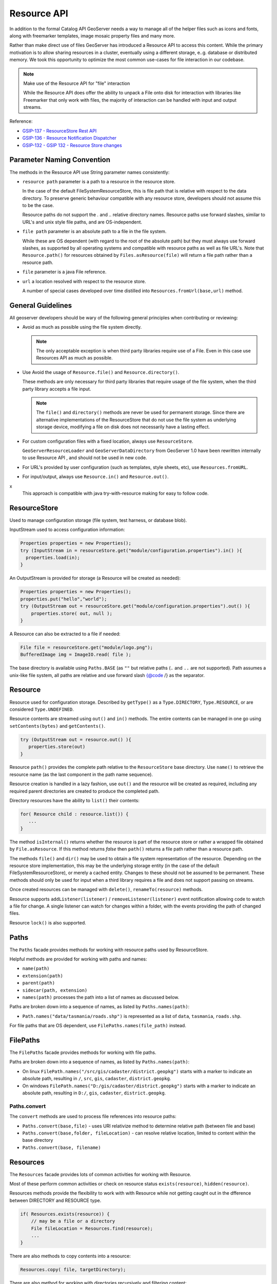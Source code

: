 .. _config_resource:

Resource API
============

In addition to the formal Catalog API GeoServer needs a way to manage all of the helper files such as icons and fonts, along with freemarker templates, image mosaic property files and many more.

Rather than make direct use of files GeoServer has introduced a Resource API to access this content.  While the primary motivation is to allow sharing resources in a cluster, eventually using a different storage, e..g. database or distributed memory. We took this opportunity to optimize the most common use-cases for file interaction in our codebase.

.. note:: Make use of the Resource API for "file" interaction
   
   While the Resource API does offer the ability to unpack a File onto disk for interaction with libraries like Freemarker that only work with files, the majority of interaction can be handled with input and output streams.

Reference:

* `GSIP-137 - ResourceStore Rest API <https://github.com/geoserver/geoserver/wiki/GSIP-137>`__
* `GSIP-136 - Resource Notification Dispatcher <https://github.com/geoserver/geoserver/wiki/GSIP-136>`__
* `GSIP-132 - GSIP 132 - Resource Store changes <https://github.com/geoserver/geoserver/wiki/GSIP-132>`__

Parameter Naming Convention
---------------------------

The methods in the Resource API use String parameter names consistently:

* ``resource path`` parameter is a path to a resource in the resource store.

  In the case of the default FileSystemResourceStore, this is file path that is relative with respect to the data directory. To preserve generic behaviour compatible with any resource store, developers should not assume this to be the case.
  
  Resource paths do not support the `.` and `..` relative directory names. Resource paths use forward slashes, similar to URL's and unix style file paths, and are OS-independent.

* ``file path`` parameter is an absolute path to a file in the file system.

  While these are OS dependent (with regard to the root of the absolute path) but they must always use forward slashes, as supported by all operating systems and compatible with resource paths as well as file URL's. Note that ``Resource.path()`` for resources obtained by ``Files.asResource(file)`` will return a file path rather than a resource path.

* ``file`` parameter is a java File reference.

* ``url`` a location resolved with respect to the resource store.
  
  A number of special cases developed over time distilled into ``Resources.fromUrl(base,url)`` method.

General Guidelines
------------------

All geoserver developers should be wary of the following general principles when contributing or reviewing:

* Avoid as much as possible using the file system directly.
  
  .. note:: The only acceptable exception is when third party libraries require use of a File. Even in this case use Resources API as much as possible.

* Use Avoid the usage of ``Resource.file()`` and ``Resource.directory()``.
  
  These methods are only necessary for third party libraries that require usage of the file system, when the third party library accepts a file input.
  
  .. note:: The ``file()`` and ``directory()`` methods are never be used for permanent storage. Since there are alternative implementations of the ResourceStore that do not use the file system as underlying storage device, modifying a file on disk does not necessarily have a lasting effect.

* For custom configuration files with a fixed location, always use ``ResourceStore``.
  
  ``GeoServerResourceLoader`` and ``GeoServerDataDirectory`` from GeoServer 1.0 have been rewritten internally to use Resource API , and should not be used in new code.

* For URL's provided by user configuration (such as templates, style sheets, etc), use ``Resources.fromURL``.

* For input/output, always use ``Resource.in()`` and ``Resource.out()``.
x  
  This approach is compatible with java try-with-resource making for easy to follow code.

ResourceStore
-------------

Used to manage configuration storage (file system, test harness, or database blob).
 
InputStream used to access configuration information:

.. code-block:: java

   Properties properties = new Properties();
   try (InputStream in = resourceStore.get("module/configuration.properties").in() ){
     properties.load(in);
   }

An OutputStream is provided for storage (a Resource will be created as needed):

.. code-block:: java

   Properties properties = new Properties();
   properties.put("hello","world");
   try (OutputStream out = resourceStore.get("module/configuration.properties").out() ){
       properties.store( out, null );
   }

A Resource can also be extracted to a file if needed:

.. code-block:: java

   File file = resourceStore.get("module/logo.png");
   BufferedImage img = ImageIO.read( file );

The base directory is available using ``Paths.BASE`` (as ``""`` but relative paths (``.`` and
``..`` are not supported). Path assumes a unix-like file system, all paths are relative and use forward slash
{@code /} as the separator.

Resource
--------

Resource used for configuration storage. Described by ``getType()`` as a ``Type.DIRECTORY``, ``Type.RESOURCE``, or are considered ``Type.UNDEFINED``.

Resource contents are streamed using ``out()`` and ``in()`` methods. The entire contents can be managed in one go using ``setContents(bytes)`` and ``getContents()``.

.. code-block:: java

   try (OutputStream out = resource.out() ){
      properties.store(out)
   }

Resource ``path()`` provides the complete path relative to the ``ResourceStore`` base directory. Use ``name()`` to retrieve the resource name (as the last component in the path name sequence).

Resource creation is handled in a lazy fashion, use ``out()`` and the resource will be created as required, including any required parent directories are created to produce the completed path.

Directory resources have the ability to ``list()`` their contents:

.. code-block:: java
   
   for( Resource child : resource.list()) {
      ...    
   }

The method ``isInternal()`` returns whether the resource is part of the resource store or rather a wrapped file obtained by ``File.asResource``. If this method returns `false` then ``path()`` returns a file path rather than a resource path.

The methods ``file()`` and ``dir()`` may be used to obtain a file system representation of the resource. Depending on the resource store implementation, this may be the underlying storage entity (in the case of the default FileSystemResourceStore), or merely a cached entity. Changes to these should not be assumed to be permanent. These methods should only be used for input when a third library requires a file and does not support passing on streams.

Once created resources can be managed with ``delete()``, ``renameTo(resource)`` methods.

Resource supports ``addListener(listener)`` / ``removeListener(listener)`` event notification allowing code to watch a file for change. A single listener can watch for changes within a folder, with the events providing the path of changed files.

Resource ``lock()`` is also supported.

Paths
-----

The ``Paths`` facade provides methods for working with resource paths used by ResourceStore.

Helpful methods are provided for working with paths and names:

* ``name(path)``
* ``extension(path)``
* ``parent(path)``
* ``sidecar(path, extension)``
* ``names(path)`` processes the path into a list of names as discussed below.

Paths are broken down into a sequence of names, as listed by ``Paths.names(path)``:

* ``Path.names("data/tasmania/roads.shp")`` is represented as a list of ``data``, ``tasmania``, ``roads.shp``.

For file paths that are OS dependent, use ``FilePaths.names(file_path)`` instead.

FilePaths
---------

The ``FilePaths`` facade provides methods for working with file paths.

Paths are broken down into a sequence of names, as listed by ``Paths.names(path)``:

* On linux ``FilePath.names("/src/gis/cadaster/district.geopkg")`` starts with a marker to indicate an absolute path, resulting in ``/``, ``src``, ``gis``, ``cadaster``, ``district.geopkg``.
* On windows ``FilePath.names("D:/gis/cadaster/district.geopkg")`` starts with a marker to indicate an absolute path, resulting in ``D:/``, ``gis``, ``cadaster``, ``district.geopkg``.


Paths.convert
^^^^^^^^^^^^^

The ``convert`` methods are used to process file references into resource paths:

* ``Paths.convert(base,file)`` - uses URI relativize method to determine relative path (between file and base)
* ``Paths.convert(base,folder, fileLocation)`` - can resolve relative location, limited to content within the base directory
* ``Paths.convert(base, filename)``

Resources
---------

The ``Resources`` facade provides lots of common activities for working with Resource.

Most of these perform common activities or check on resource status ``exists(resource)``, ``hidden(resource)``.

Resources methods provide the flexibility to work with with Resource while not getting caught out in the dfference between DIRECTORY and RESOURCE type.

.. code-block:: java
    
   if( Resources.exists(resource)) {
       // may be a file or a directory
       File fileLocation = Resources.find(resource);
       ...
   }

There are also methods to copy contents into a resource:

.. code-block:: java

   Resources.copy( file, targetDirectory);

There are also method for working with directories recursively and filtering content:

.. code-block:: java
   
   for (Resource svg : Resources.list( resource, new ExtensionFilter("svg"), true )) {
      ...    
   }

Resources.fromUrl
^^^^^^^^^^^^^^^^^

The interpretation of the URLs is as follows:

* ``resource:`` prefix - interpreted as a resource path, returns resource from the resource store.
* ``file:`` prefix with absolute path - interpreted as file path, returns resource created by Files.asResource that refers to file in the file system.
* ``file:`` prefix with relative path (deprecated) - interpreted as a resource path, returns resource from the resource store.

Examples:

* ``Resources.fromURL( baseDirectory, "resource:images/image.png")`` - resource path
* ``Resources.fromURL( baseDirectory, "file:images/image.png")`` - resource path (deprecated)
* ``Resources.fromURL( null, "/src/gis/cadaster/district.geopgk")`` - absolute file path (linux)
* ``Resources.fromURL( baseDirectory, "D:\\gis\\cadaster\\district.geopkg")`` - absolute file path (windows)
* ``Resources.fromURL( baseDirectory, "file:///D:/gis/cadaster/district.geopkg")`` - absolute file url (windows)
* ``Resources.fromURL( baseDirectory, "ftp://veftp.gsfc.nasa.gov/bluemarble/")`` - null (external reference)

Files
-----

The ``Files`` facade provides methods for working with file objects, and one method of critical importace to the Resource API.

Files.asResource
^^^^^^^^^^^^^^^^

The ``Files.asResource(file)`` method creates a ``ResourceAdapter`` wrapper around an absolute file location. Allows the use of Resource API when working with content outside of the data directory. This is primary useful for writing test cases. 

Files.url
^^^^^^^^^

.. warning:: This method is deprecated along with File use, recommend use of ``Resources.fromURL (baseDirectory, url )`` to obtain Resource.

The other key method is ``Files.url( baseDirectory, url)`` which is used to look up files based on a user provided URL (or path).


* ``Files.url( null, "resource:styles/logo.svg")`` - internal url format restricted to data directory content
* ``Files.url( null, "/src/gis/cadaster/district.geopgk")`` - absolute file path (linux)
* ``Files.url( baseDirectory, "D:\\gis\\cadaster\\district.geopkg")`` - absolute file path (windows)
* ``Files.url( baseDirectory, "file:///D:/gis/cadaster/district.geopkg")`` - absolute file url (windows)
* ``Files.url( baseDirectory, "ftp://veftp.gsfc.nasa.gov/bluemarble/")`` - null (external reference ignored as we cannot determine a file)
* ``Files.url( baseDirectory, "sde://user:pass@server:port")`` - null (custom strings are ignored as we cannot determine a file)


GeoServerDataDirectory
----------------------

``GeoServerDataDirectory`` is a special ``ResourceStore`` allowing the use of catalog configuration objects to act
as a reference point (rather than having to remember the structure of the data directory).

.. code-block:: java
   
   Resource icon = dataDirectory.get( workspaceInfo, "airports.svg");

``GeoServerDataDirectory`` has plenty of methods that still provide direct file access, internally however they are implemented using the Resource API.

.. code-block:: java

   public File findDataRoot() throws IOException {
       Resource directory = get("data");
       return Resources.directory(directory);
   }

GeoServerResourceLoader
-----------------------

The class ``GeoServerResourceLoader`` operates as a facade mimicking some of the early file based
interaction in our codebase to help during the migration to the ``ResourceStore`` API.

The use of ``location`` parameters here can reference a relative location in the data directory, or an absolute file location on disk.

Each method here can be expressed using the utility classes:

.. code-block:: java

   // Using GeoServerResourceLoader to work with local file
   File configuration = loader.createFile(location);
   try (OutputStream out = new FileOutputStream(configuration)) {
       xstream.toXML(ogrConfiguration, out);
   }
   
   // Using Paths and Resources to work with local file
   Resource resource = resources.get(Paths.convert(location));
   File configuration = Resources.createNewFile(resource);
   try (OutputStream out = new FileOutputStream(configuration)) {
     xstream.toXML(ogrConfiguration, out);
   }
   
   // Using Resource directly to work in clustered environment
   Resource resource = resourceStore.get(Paths.convert(location));
   try (OutputStream out = resource.out()) {
     xstream.toXML(ogrConfiguration, out);
   }
